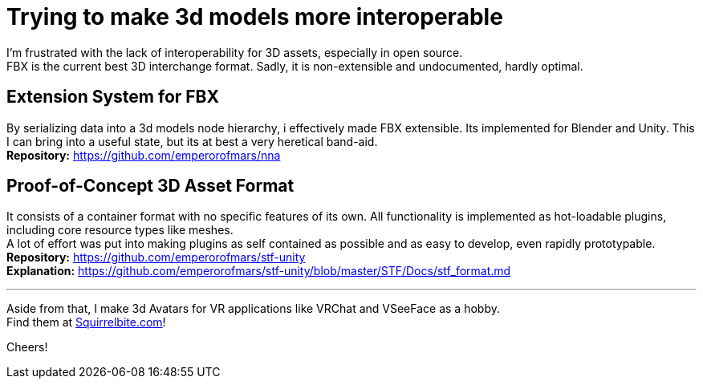 = Trying to make 3d models more interoperable
:hardbreaks-option:

I'm frustrated with the lack of interoperability for 3D assets, especially in open source.
FBX is the current best 3D interchange format. Sadly, it is non-extensible and undocumented, hardly optimal.

== Extension System for FBX
By serializing data into a 3d models node hierarchy, i effectively made FBX extensible. Its implemented for Blender and Unity. This I can bring into a useful state, but its at best a very heretical band-aid.
**Repository:** https://github.com/emperorofmars/nna

== Proof-of-Concept 3D Asset Format
It consists of a container format with no specific features of its own. All functionality is implemented as hot-loadable plugins, including core resource types like meshes.
A lot of effort was put into making plugins as self contained as possible and as easy to develop, even rapidly prototypable.
**Repository:** https://github.com/emperorofmars/stf-unity
**Explanation:** https://github.com/emperorofmars/stf-unity/blob/master/STF/Docs/stf_format.md 

---

Aside from that, I make 3d Avatars for VR applications like VRChat and VSeeFace as a hobby.
Find them at https://squirrelbite.com/avatars[Squirrelbite.com]!

Cheers!
